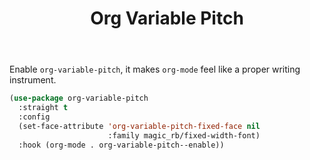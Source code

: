 :PROPERTIES:
:ID:       3e36a34a-7038-4466-847a-e4023f1f4827
:END:
#+title: Org Variable Pitch
#+filetags: emacs-load

# SPDX-FileCopyrightText: 2022 Richard Brežák <richard@brezak.sk>
#
# SPDX-License-Identifier: LGPL-3.0-or-later

Enable ~org-variable-pitch~, it makes ~org-mode~ feel like a proper writing instrument.

#+BEGIN_SRC emacs-lisp
  (use-package org-variable-pitch
    :straight t
    :config
    (set-face-attribute 'org-variable-pitch-fixed-face nil
                        :family magic_rb/fixed-width-font)
    :hook (org-mode . org-variable-pitch--enable))
#+END_SRC
